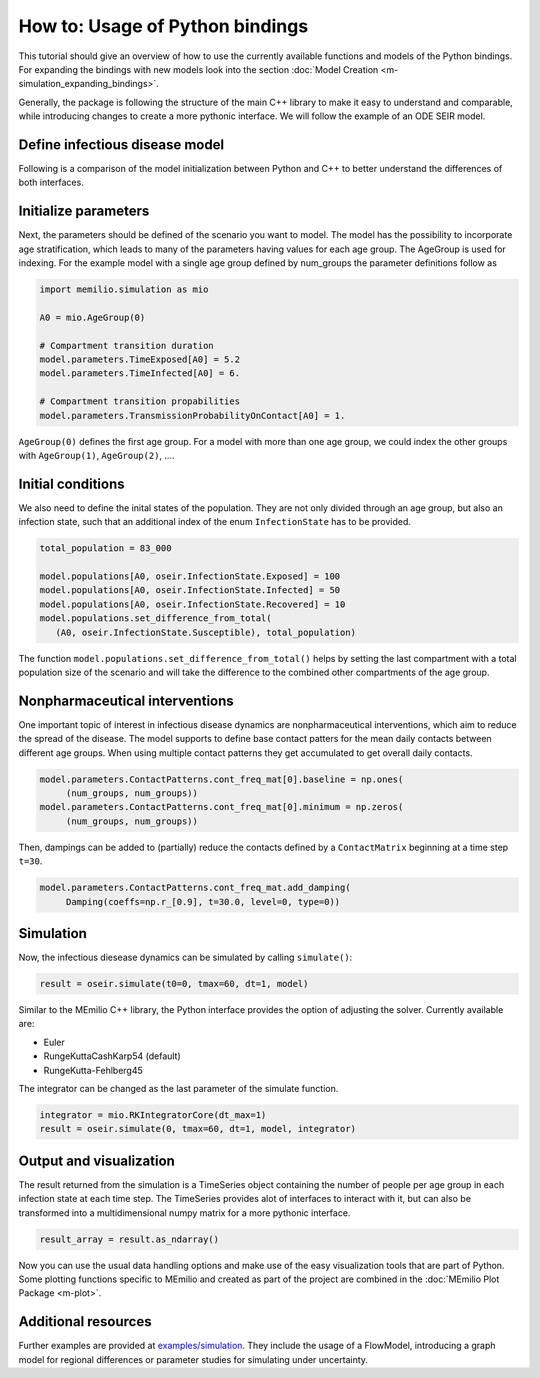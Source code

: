 How to: Usage of Python bindings
==================================

This tutorial should give an overview of how to use the
currently available functions and models of the Python bindings.
For expanding the bindings with new models look into the section 
:doc:`Model Creation <m-simulation_expanding_bindings>`.

Generally, the package is following the structure of the main C++
library to make it easy to understand and comparable, while introducing
changes to create a more pythonic interface. We will follow the example of an
ODE SEIR model.

Define infectious disease model
--------------------------------

Following is a comparison of the model initialization between
Python and C++ to better understand the differences of both interfaces.

.. grid:: 1 1 2 2

   .. grid-item::
      
      Python:

      .. code-block:: python
         
         import memilio.simulation.oseir as oseir

         num_groups = 1
         model = oseir.Model(num_groups)

   .. grid-item::
      
      C++:

      .. code-block:: cpp


         #include "ode_seir/model.h"

         int num_groups = 1;
         mio::oseir::Model<double> model(num_groups);

Initialize parameters
---------------------

Next, the parameters should be defined of the scenario you want to model. The model has the 
possibility to incorporate age stratification, which leads to many of the parameters having 
values for each age group. The AgeGroup is used for indexing. For the example model
with a single age group defined by num_groups the parameter definitions follow as

.. code-block:: python

   import memilio.simulation as mio

   A0 = mio.AgeGroup(0)

   # Compartment transition duration
   model.parameters.TimeExposed[A0] = 5.2
   model.parameters.TimeInfected[A0] = 6.

   # Compartment transition propabilities
   model.parameters.TransmissionProbabilityOnContact[A0] = 1.

``AgeGroup(0)`` defines the first age group. For a model with more than one age group,
we could index the other groups with ``AgeGroup(1)``, ``AgeGroup(2)``, ....

Initial conditions
-------------------

We also need to define the inital states of the population. They are not only divided through an age group,
but also an infection state, such that an additional index of the enum ``InfectionState`` has to be provided.

.. code-block:: python

   total_population = 83_000

   model.populations[A0, oseir.InfectionState.Exposed] = 100
   model.populations[A0, oseir.InfectionState.Infected] = 50
   model.populations[A0, oseir.InfectionState.Recovered] = 10
   model.populations.set_difference_from_total(
      (A0, oseir.InfectionState.Susceptible), total_population)

The function ``model.populations.set_difference_from_total()`` helps by setting the last compartment with
a total population size of the scenario and will take the difference to the combined other compartments
of the age group.

Nonpharmaceutical interventions
-------------------------------

One important topic of interest in infectious disease dynamics are nonpharmaceutical interventions, which aim to reduce the spread of the disease.
The model supports to define base contact patters for the mean daily contacts between different age groups. When using multiple contact patterns they get 
accumulated to get overall daily contacts. 

.. code-block:: python

   model.parameters.ContactPatterns.cont_freq_mat[0].baseline = np.ones(
        (num_groups, num_groups))
   model.parameters.ContactPatterns.cont_freq_mat[0].minimum = np.zeros(
        (num_groups, num_groups))

Then, dampings can be added to (partially) reduce the contacts defined by a ``ContactMatrix`` beginning at a time step ``t=30``. 

.. code-block:: python

   model.parameters.ContactPatterns.cont_freq_mat.add_damping(
        Damping(coeffs=np.r_[0.9], t=30.0, level=0, type=0))

Simulation
----------

Now, the infectious diesease dynamics can be simulated by calling ``simulate()``:

.. code-block:: python

   result = oseir.simulate(t0=0, tmax=60, dt=1, model)

Similar to the MEmilio C++ library, the Python interface provides the option of adjusting the solver.
Currently available are:

* Euler
* RungeKuttaCashKarp54 (default)
* RungeKutta-Fehlberg45

The integrator can be changed as the last parameter of the simulate function.

.. code-block:: python

   integrator = mio.RKIntegratorCore(dt_max=1)
   result = oseir.simulate(0, tmax=60, dt=1, model, integrator)

Output and visualization
-------------------------

The result returned from the simulation is a TimeSeries object containing the number of people per age group in each infection state at each time step.
The TimeSeries provides alot of interfaces to interact with it, but can also be transformed into a multidimensional numpy matrix for a more
pythonic interface.

.. code-block:: python
   
   result_array = result.as_ndarray()

Now you can use the usual data handling options and make use of the easy visualization tools that are part of Python.
Some plotting functions specific to MEmilio and created as part of the project are combined in the :doc:`MEmilio Plot Package <m-plot>`.

Additional resources
---------------------

Further examples are provided at `examples/simulation <https://github.com/SciCompMod/memilio/blob/main/pycode/examples/simulation/>`_. 
They include the usage of a FlowModel, introducing a graph model for regional differences or parameter studies for simulating under uncertainty.



